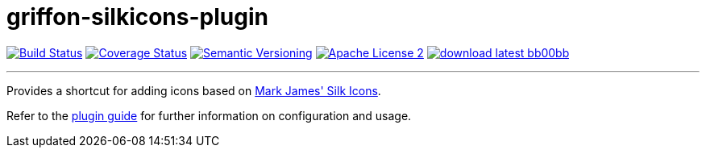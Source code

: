 = griffon-silkicons-plugin
:version: 1.0.0.SNAPSHOT
:linkattrs:
:project-name: griffon-silkicons-plugin

image:http://img.shields.io/travis/griffon-plugins/{project-name}/master.svg["Build Status", link="https://travis-ci.org/griffon-plugins/{project-name}"]
image:http://img.shields.io/coveralls/griffon-plugins/{project-name}/master.svg["Coverage Status", link="https://coveralls.io/r/griffon-plugins/{project-name}"]
image:http://img.shields.io/:semver-{version}-blue.svg["Semantic Versioning", link="http://semver.org"]
image:http://img.shields.io/badge/license-ASF2-blue.svg["Apache License 2", link="http://www.apache.org/licenses/LICENSE-2.0.txt"]
image:http://img.shields.io/badge/download-latest-bb00bb.svg[link="https://bintray.com/griffon/griffon-plugins/{project-name}/_latestVersion"]

---

Provides a shortcut for adding icons based on
http://www.famfamfam.com/lab/icons/silk/[Mark James' Silk Icons, window="_blank"].

Refer to the link:http://griffon-plugins.github.io/{project-name}/[plugin guide, window="_blank"] for
further information on configuration and usage.


